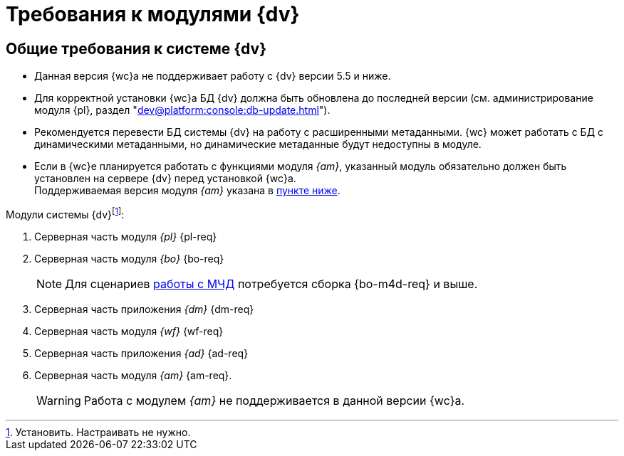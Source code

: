 = Требования к модулями {dv}

[#dvGeneral]
== Общие требования к системе {dv}

* Данная версия {wc}а не поддерживает работу с {dv} версии 5.5 и ниже.
* Для корректной установки {wc}а БД {dv} должна быть обновлена до последней версии (см. администрирование модуля {pl}, раздел "xref:dev@platform:console:db-update.adoc[]").
* Рекомендуется перевести БД системы {dv} на работу с расширенными метаданными. {wc} может работать с БД с динамическими метаданными, но динамические метаданные будут недоступны в модуле.
* Если в {wc}е планируется работать с функциями модуля _{am}_, указанный модуль обязательно должен быть установлен на сервере {dv} перед установкой {wc}а. +
Поддерживаемая версия модуля _{am}_ указана в <<archive,пункте ниже>>.

[#modules]
.Модули системы {dv}footnote:[Установить. Настраивать не нужно.]:
. Серверная часть модуля _{pl}_ {pl-req}
. Серверная часть модуля _{bo}_ {bo-req}
+
NOTE: Для сценариев xref:engineer::config-attorney.adoc[работы с МЧД] потребуется сборка {bo-m4d-req} и выше.
+
. Серверная часть приложения _{dm}_ {dm-req}
. Серверная часть модуля _{wf}_ {wf-req}
. Серверная часть приложения _{ad}_ {ad-req}
. [[archive]]Серверная часть модуля _{am}_ {am-req}. +
// Необязательный компонент.
// Обязателен, если требуется поддержка работы с функциями модуля {am}.
+
WARNING: Работа с модулем _{am}_ не поддерживается в данной версии {wc}а.

// [#checkVersions]
// == Проверка версий требуемых модулей
//
// При установке серверного расширения и {wc}а происходит проверка требуемых модулей и их версий. Результаты проверки определяются цветом:
//
// ** *_Зеленый_*. Проверка прошла успешно. Модуль обнаружен, его версия соответствует минимальным требованиям. Установка {wc}а может быть продолжена.
// ** *_Красный_*. Проверка не пройдена. Модуль обнаружен, но его версия не соответствует минимальным требованиям. Установка {wc}а заблокирована.
// ** *_Желтый_*. Модуль обнаружен, его версия не соответствует требованиям. Рекомендуется обновить версию модуля. Установка {wc}а может быть продолжена.
// ** *_Серый_*. Модуль не обнаружен. Установите модуль, затем возобновите установку {wc}а. Установка {wc}а заблокирована.
